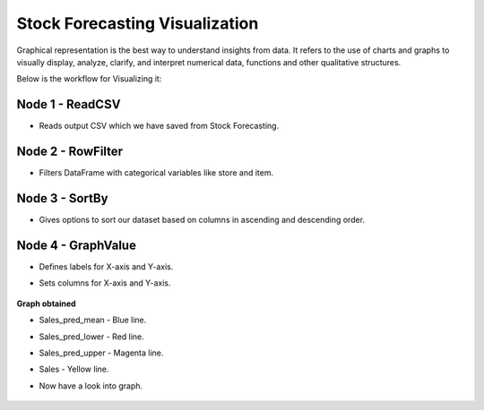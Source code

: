 Stock Forecasting Visualization
---------------------

Graphical representation is the best way to understand insights from data. It refers to the use of charts and graphs to visually display, analyze, clarify, and interpret numerical data, functions and other qualitative structures.

Below is the workflow for Visualizing it:

   .. figure:: ../../_assets/tutorials/time-series/stock_graph_workflow1.png
      :alt: Stock Forecasting
      :width: 75%

Node 1 - ReadCSV
++++++++++++++++

* Reads output CSV which we have saved from Stock Forecasting.


   .. figure:: ../../_assets/tutorials/time-series/graph_readcsv.png
      :alt: Stock Forecasting
      :width: 75%

   
Node 2 - RowFilter
++++++++++++++++++

* Filters DataFrame with categorical variables like store and item.

      .. figure:: ../../_assets/tutorials/time-series/Row_filter.png
         :alt: Stock Forecasting
         :width: 75%
   
Node 3 - SortBy
++++++++++++++++

* Gives options to sort our dataset based on columns in ascending and descending order. 
   
Node 4 - GraphValue
+++++++++++++++++++
* Defines labels for X-axis and Y-axis. 
* Sets columns for X-axis and Y-axis.

   .. figure:: ../../_assets/tutorials/time-series/Graphvalues.png
      :alt: Stock Forecasting
      :width: 75%
   
**Graph obtained**

* Sales_pred_mean - Blue line.
* Sales_pred_lower - Red line.
* Sales_pred_upper - Magenta line. 
* Sales - Yellow line.
* Now have a look into graph.

   .. figure:: ../../_assets/tutorials/time-series/Graph_output.png
      :alt: Stock Forecasting
      :width: 75%
